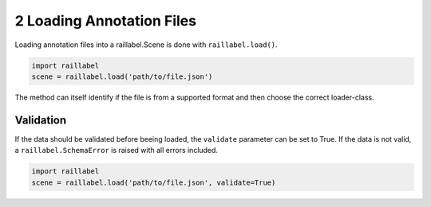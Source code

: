 ..
   Copyright DB Netz AG and contributors
   SPDX-License-Identifier: Apache-2.0

==========================
2 Loading Annotation Files
==========================

Loading annotation files into a raillabel.Scene is done with ``raillabel.load()``.

.. code-block:: python

    import raillabel
    scene = raillabel.load('path/to/file.json')

The method can itself identify if the file is from a supported format and then choose the correct loader-class.

Validation
==========
If the data should be validated before beeing loaded, the ``validate`` parameter can be set to True. If the data is not valid, a ``raillabel.SchemaError`` is raised with all errors included.

.. code-block:: python

    import raillabel
    scene = raillabel.load('path/to/file.json', validate=True)
